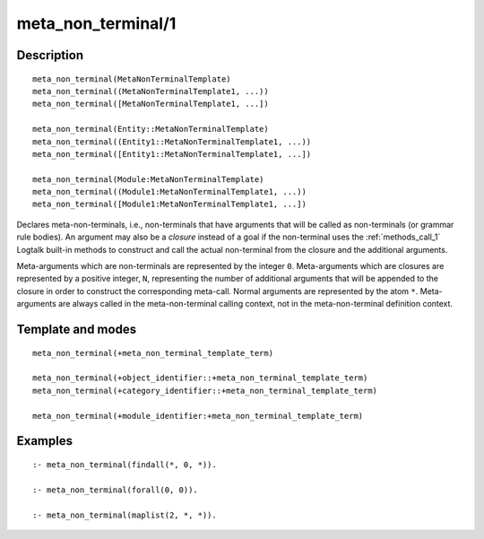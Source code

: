 ..
   This file is part of Logtalk <https://logtalk.org/>  
   Copyright 1998-2018 Paulo Moura <pmoura@logtalk.org>

   Licensed under the Apache License, Version 2.0 (the "License");
   you may not use this file except in compliance with the License.
   You may obtain a copy of the License at

       http://www.apache.org/licenses/LICENSE-2.0

   Unless required by applicable law or agreed to in writing, software
   distributed under the License is distributed on an "AS IS" BASIS,
   WITHOUT WARRANTIES OR CONDITIONS OF ANY KIND, either express or implied.
   See the License for the specific language governing permissions and
   limitations under the License.


.. index:: meta_non_terminal/1
.. _directives_meta_non_terminal_1:

meta_non_terminal/1
===================

Description
-----------

::

   meta_non_terminal(MetaNonTerminalTemplate)
   meta_non_terminal((MetaNonTerminalTemplate1, ...))
   meta_non_terminal([MetaNonTerminalTemplate1, ...])

   meta_non_terminal(Entity::MetaNonTerminalTemplate)
   meta_non_terminal((Entity1::MetaNonTerminalTemplate1, ...))
   meta_non_terminal([Entity1::MetaNonTerminalTemplate1, ...])

   meta_non_terminal(Module:MetaNonTerminalTemplate)
   meta_non_terminal((Module1:MetaNonTerminalTemplate1, ...))
   meta_non_terminal([Module1:MetaNonTerminalTemplate1, ...])

Declares meta-non-terminals, i.e., non-terminals that have arguments
that will be called as non-terminals (or grammar rule bodies). An
argument may also be a *closure* instead of a goal if the non-terminal
uses the :ref:`methods_call_1` Logtalk built-in
methods to construct and call the actual non-terminal from the closure
and the additional arguments.

Meta-arguments which are non-terminals are represented by the integer
``0``. Meta-arguments which are closures are represented by a positive
integer, ``N``, representing the number of additional arguments that
will be appended to the closure in order to construct the corresponding
meta-call. Normal arguments are represented by the atom ``*``.
Meta-arguments are always called in the meta-non-terminal calling
context, not in the meta-non-terminal definition context.

Template and modes
------------------

::

   meta_non_terminal(+meta_non_terminal_template_term)

   meta_non_terminal(+object_identifier::+meta_non_terminal_template_term)
   meta_non_terminal(+category_identifier::+meta_non_terminal_template_term)

   meta_non_terminal(+module_identifier:+meta_non_terminal_template_term)

Examples
--------

::

   :- meta_non_terminal(findall(*, 0, *)).

   :- meta_non_terminal(forall(0, 0)).

   :- meta_non_terminal(maplist(2, *, *)).

.. seealso::

   :ref:`directives_meta_predicate_1`,
   :ref:`methods_predicate_property_2`
